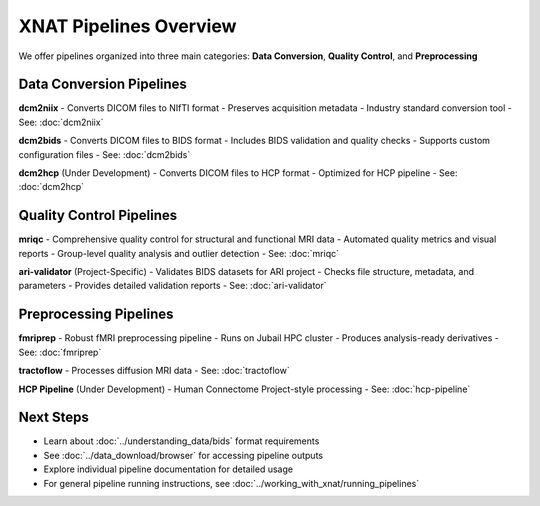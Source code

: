 XNAT Pipelines Overview
=======================

We offer pipelines organized into three main categories: **Data Conversion**, **Quality Control**, and **Preprocessing**

.. image:: ../_static/3.0.pipeline.overview.png
   :alt: XNAT pipeline Structure
   :align: center
   :width: 800px

Data Conversion Pipelines
-------------------------

**dcm2niix**
- Converts DICOM files to NIfTI format
- Preserves acquisition metadata
- Industry standard conversion tool
- See: :doc:`dcm2niix`

**dcm2bids**
- Converts DICOM files to BIDS format
- Includes BIDS validation and quality checks
- Supports custom configuration files
- See: :doc:`dcm2bids`

**dcm2hcp** (Under Development)
- Converts DICOM files to HCP format
- Optimized for HCP pipeline
- See: :doc:`dcm2hcp`

Quality Control Pipelines
-------------------------

**mriqc**
- Comprehensive quality control for structural and functional MRI data
- Automated quality metrics and visual reports
- Group-level quality analysis and outlier detection
- See: :doc:`mriqc`

**ari-validator** (Project-Specific)
- Validates BIDS datasets for ARI project
- Checks file structure, metadata, and parameters
- Provides detailed validation reports
- See: :doc:`ari-validator`

Preprocessing Pipelines
-----------------------

**fmriprep**
- Robust fMRI preprocessing pipeline
- Runs on Jubail HPC cluster
- Produces analysis-ready derivatives
- See: :doc:`fmriprep`

**tractoflow**
- Processes diffusion MRI data
- See: :doc:`tractoflow`

**HCP Pipeline** (Under Development)
- Human Connectome Project-style processing
- See: :doc:`hcp-pipeline`

Next Steps
----------

- Learn about :doc:`../understanding_data/bids` format requirements
- See :doc:`../data_download/browser` for accessing pipeline outputs
- Explore individual pipeline documentation for detailed usage
- For general pipeline running instructions, see :doc:`../working_with_xnat/running_pipelines`